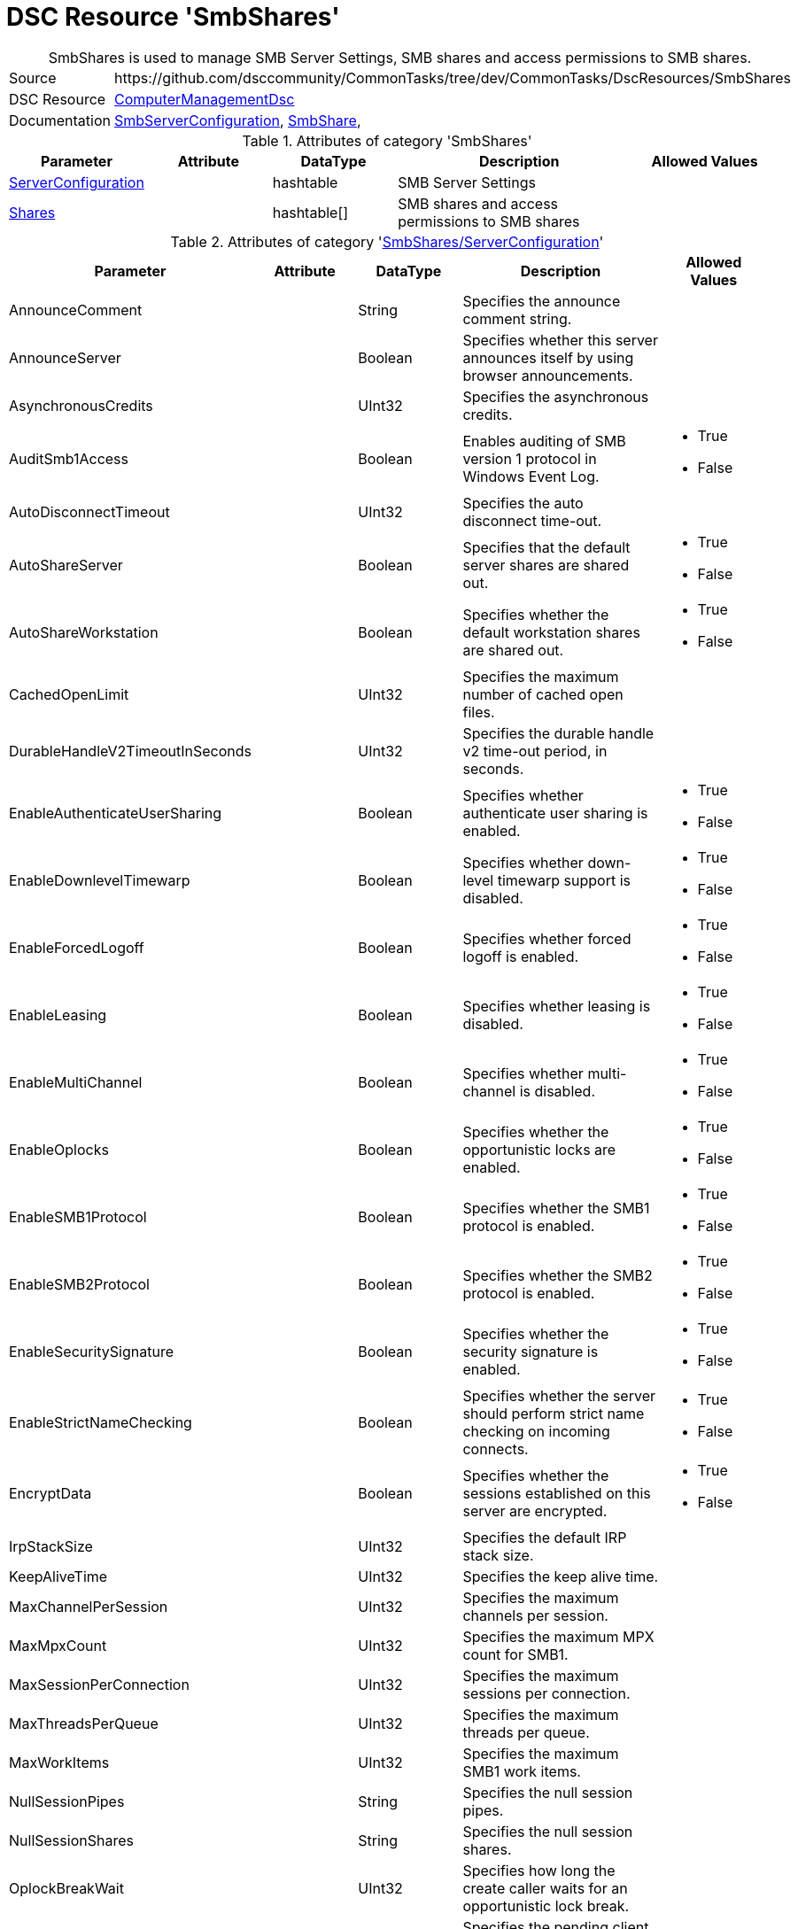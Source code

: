 // CommonTasks YAML Reference: SmbShares
// =====================================

:YmlCategory: SmbShares


[[dscyml_smbshares, {YmlCategory}]]
= DSC Resource 'SmbShares'
// didn't work in production: = DSC Resource '{YmlCategory}'


[[dscyml_smbshares_abstract]]
.{YmlCategory} is used to manage SMB Server Settings, SMB shares and access permissions to SMB shares.


[cols="1,3a" options="autowidth" caption=]
|===
| Source         | \https://github.com/dsccommunity/CommonTasks/tree/dev/CommonTasks/DscResources/SmbShares
| DSC Resource   | https://github.com/dsccommunity/ComputerManagementDsc[ComputerManagementDsc]
| Documentation  | https://github.com/dsccommunity/ComputerManagementDsc/wiki/SmbServerConfiguration[SmbServerConfiguration],
                   https://github.com/dsccommunity/ComputerManagementDsc/wiki/SmbShare[SmbShare],
|===


.Attributes of category '{YmlCategory}'
[cols="1,1,1,2a,1a" options="header"]
|===
| Parameter
| Attribute
| DataType
| Description
| Allowed Values

| [[dscyml_smbshares_serverconfiguration, {YmlCategory}/ServerConfiguration]]<<dscyml_smbshares_serverconfiguration_details, ServerConfiguration>>
| 
| hashtable
| SMB Server Settings
|

| [[dscyml_smbshares_shares, {YmlCategory}/Shares]]<<dscyml_smbshares_shares_details, Shares>>
| 
| hashtable[]
| SMB shares and access permissions to SMB shares
|

|===


[[dscyml_smbshares_serverconfiguration_details]]
.Attributes of category '<<dscyml_smbshares_serverconfiguration>>'
[cols="1,1,1,2a,1a" options="header"]
|===
| Parameter
| Attribute
| DataType
| Description
| Allowed Values

| AnnounceComment	
|
|	String
|	Specifies the announce comment string.	
|

| AnnounceServer
|
| Boolean
| Specifies whether this server announces itself by using browser announcements.	
|

| AsynchronousCredits
|
| UInt32
| Specifies the asynchronous credits.	
|

| AuditSmb1Access	
|
| Boolean
| Enables auditing of SMB version 1 protocol in Windows Event Log.	
| - True
  - False

| AutoDisconnectTimeout
|
| UInt32
| Specifies the auto disconnect time-out.	
|

| AutoShareServer
|
| Boolean
| Specifies that the default server shares are shared out.	
| - True
  - False

| AutoShareWorkstation
|
| Boolean
| Specifies whether the default workstation shares are shared out.	
| - True
  - False

| CachedOpenLimit
|
| UInt32
| Specifies the maximum number of cached open files.	
|

| DurableHandleV2TimeoutInSeconds
|
| UInt32
| Specifies the durable handle v2 time-out period, in seconds.	
|

| EnableAuthenticateUserSharing
|
| Boolean
| Specifies whether authenticate user sharing is enabled.	
| - True
  - False

| EnableDownlevelTimewarp
|
| Boolean
| Specifies whether down-level timewarp support is disabled.	
| - True
  - False

| EnableForcedLogoff
|
| Boolean
| Specifies whether forced logoff is enabled.	
| - True
  - False

| EnableLeasing
|
| Boolean
| Specifies whether leasing is disabled.	
| - True
  - False

| EnableMultiChannel
|
| Boolean
| Specifies whether multi-channel is disabled.	
| - True
  - False

| EnableOplocks
|
| Boolean
| Specifies whether the opportunistic locks are enabled.	
| - True
  - False

| EnableSMB1Protocol
| 
| Boolean
| Specifies whether the SMB1 protocol is enabled.	
| - True
  - False

| EnableSMB2Protocol
|
| Boolean
| Specifies whether the SMB2 protocol is enabled.	
| - True
  - False

| EnableSecuritySignature
|
| Boolean
| Specifies whether the security signature is enabled.	
| - True
  - False

| EnableStrictNameChecking
|
| Boolean
| Specifies whether the server should perform strict name checking on incoming connects.	
| - True
  - False

| EncryptData
| 
| Boolean
| Specifies whether the sessions established on this server are encrypted.	
| - True
  - False

| IrpStackSize
|
| UInt32
| Specifies the default IRP stack size.	
|

| KeepAliveTime
|
| UInt32
| Specifies the keep alive time.	
|

| MaxChannelPerSession
|
| UInt32
| Specifies the maximum channels per session.	
|

| MaxMpxCount
|
| UInt32
| Specifies the maximum MPX count for SMB1.	
|

| MaxSessionPerConnection
|
| UInt32
| Specifies the maximum sessions per connection.	
|

| MaxThreadsPerQueue
|
| UInt32
| Specifies the maximum threads per queue.	
|

| MaxWorkItems
|
| UInt32
| Specifies the maximum SMB1 work items.	
|

| NullSessionPipes
|
| String
| Specifies the null session pipes.	
|

| NullSessionShares
|
| String
| Specifies the null session shares.	
|

| OplockBreakWait
|
| UInt32
| Specifies how long the create caller waits for an opportunistic lock break.	
|

| PendingClientTimeoutInSeconds
|
| UInt32
| Specifies the pending client time-out period, in seconds.	
|

| RejectUnencryptedAccess
|
| Boolean
| Specifies whether the client that does not support encryption is denied access if it attempts to connect to an encrypted share.	
| - True
  - False

| RequireSecuritySignature
|
| Boolean
| Specifies whether the security signature is required.	
| - True
  - False

| ServerHidden
|
| Boolean
| Specifies whether the server announces itself.	
| - True
  - False

| Smb2CreditsMax
|
| UInt32
| Specifies the maximum SMB2 credits.	
|

| Smb2CreditsMin
|
| UInt32
| Specifies the minimum SMB2 credits.	
|

| SmbServerNameHardeningLevel
|
| UInt32
| Specifies the SMB Service name hardening level.	
|

| TreatHostAsStableStorage
|
| Boolean
| Specifies whether the host is treated as the stable storage.	
| - True
  - False

| ValidateAliasNotCircular
|
| Boolean
| Specifies whether the aliases that are not circular are validated.	
| - True
  - False

| ValidateShareScope
|
| Boolean
| Specifies whether the existence of share scopes is checked during share creation.	
| - True
  - False

| ValidateShareScopeNotAliased
|
| Boolean
| Specifies whether the share scope being aliased is validated.	
| - True
  - False

| ValidateTargetName
|
| Boolean
| Specifies whether the target name is validated.
| - True
  - False

|===


[[dscyml_smbshares_shares_details]]
.Attributes of category '<<dscyml_smbshares_shares>>'
[cols="1,1,1,2a,1a" options="header"]
|===
| Parameter
| Attribute
| DataType
| Description
| Allowed Values

| Name
| Key
| String
| Specifies the name of the SMB share.
|

| Path
|
| String
| Specifies the path of the SMB share.
|

| Description
| 
| String
| Specifies the description of the SMB share.
|

| ChangeAccess
|
| String[]
| Specifies which accounts will be granted modify permission to access the SMB share.	
|

| ConcurrentUserLimit
|
| UInt32
| Specifies the maximum number of concurrently connected users that the new SMB share may accommodate. +
  If this parameter is set to zero (0), then the number of users is unlimited.
| Default: `0`

| EncryptData
|
| Boolean
| Indicates that the SMB share is encrypted.
|

| FolderEnumerationMode
|
| String
| Specifies which files and folders in the new SMB share are visible to users.
| - AccessBased
  - Unrestricted

| CachingMode
|
| String
| Specifies the caching mode of the offline files for the SMB share.
| - None
  - Manual
  - Programs
  - Documents
  - BranchCache

| ContinuouslyAvailable
|
| Boolean
| Specifies whether the SMB share should be continuously available.
|

| FullAccess
|
| String[]
| Specifies which accounts are granted full permission to access the SMB share.
|

| NoAccess
|
| String[]
| Specifies which accounts are denied access to the SMB share.
|

| ReadAccess
|
| String[]
| Specifies which accounts is granted read permission to access the SMB share.
|

| ScopeName
|
| String
| Specifies the scope in which the share should be created.	
|

| Ensure
|
| String
| Specifies if the SMB share should be added or removed.
| - *Present* (Default)
  - Absent

| Force
|
| Boolean
|	Specifies if the SMB share is allowed to be dropped and recreated (required when the path changes).
|

|===


.Example
[source, yaml]
----
SmbShares:
  ServerConfiguration:
    AnnounceComment: SMB server hello
    AnnounceServer: true
    EnableSecuritySignature: false
    EnableSMB1Protocol: false
    EnableSMB2Protocol: true
    EnableStrictNameChecking: true
    EncryptData: false
    ValidateAliasNotCircular: true
    ValidateShareScope: true
    ValidateShareScopeNotAliased: true
    ValidateTargetName: true
  Shares:
    - Name: Temp
      Path: 'C:\Temp'
      Description: Some description
      ConcurrentUserLimit: 20
      EncryptData: false
      FolderEnumerationMode: AccessBased
      CachingMode: Manual
      ContinuouslyAvailable: false
      FullAccess:
      ChangeAccess: AdminUser1
      ReadAccess: Everyone
      NoAccess:
        - DeniedUser1
        - DeniedUser2
    - Name: Temp2
      Path: C:\Temp2
    - Name: Temp-Old
      Ensure: Absent
----
